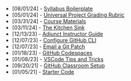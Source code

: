 #+TITLE: 

- [08/01/24] - [[file:syllabus-boiler-plate.org][Syllabus Boilerplate]]
- [05/01/24] - [[file:universal-grading-rubric.org][Universal Project Grading Rubric]]
- [03/31/24] - [[file:course-materials.org][Course Materials]]
- [03/11/24] - [[file:kitchen-sink.org][The Kitchen Sink]]
- [12/13/23] - [[file:adjunct-instructor.org][Adjunct Instructor Guide]]
- [12/07/23] - [[file:configure-github-cli.org][Configure GitHub CLI]]
- [12/07/23] - [[file:git-email-patch.org][Email a Git Patch]]
- [01/18/23] - [[file:github-codespaces.org][GitHub Codespaces]]
- [01/08/23] - [[file:vscode-tips-and-tricks.org][VSCode Tips and Tricks]]
- [09/20/21] - [[file:github-classroom-setup.org][GitHub Classroom Setup]]
- [01/05/21] - [[file:starter-code.org][Starter Code]]
